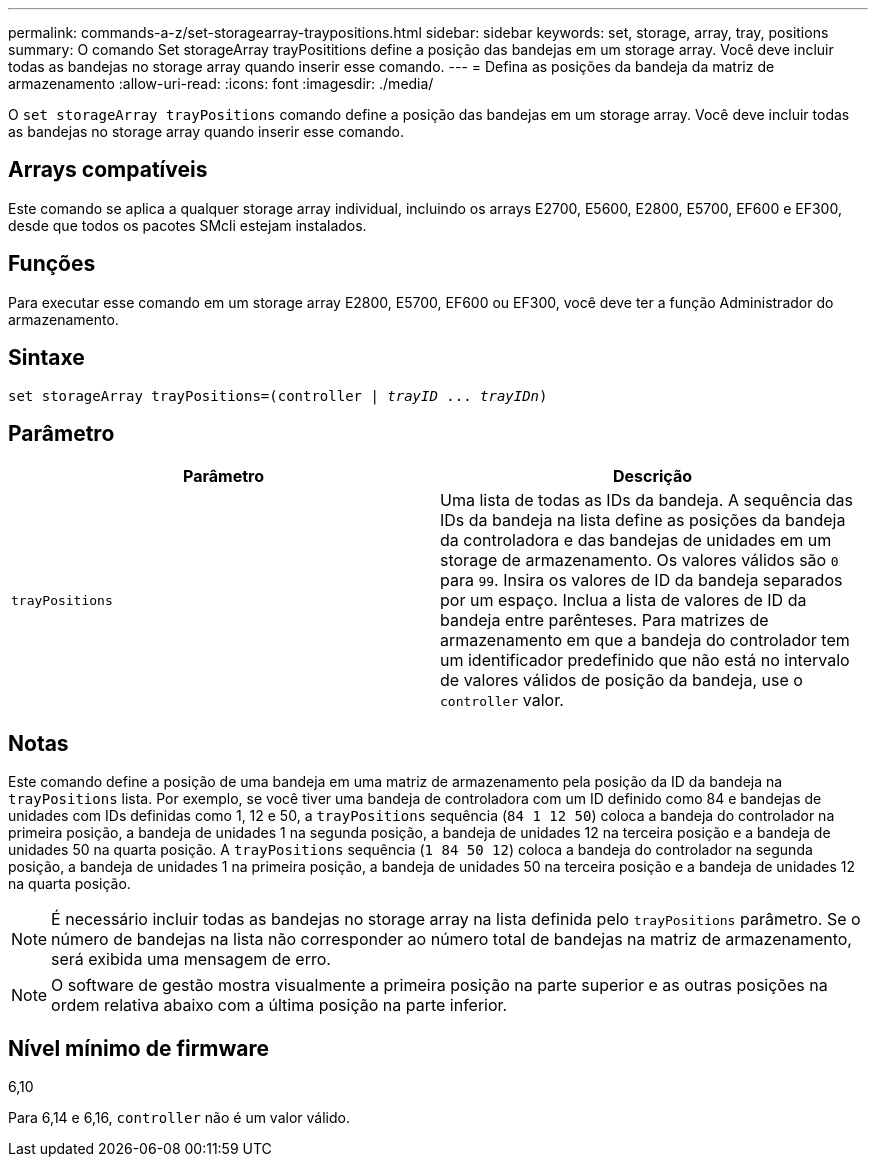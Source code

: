 ---
permalink: commands-a-z/set-storagearray-traypositions.html 
sidebar: sidebar 
keywords: set, storage, array, tray, positions 
summary: O comando Set storageArray trayPosititions define a posição das bandejas em um storage array. Você deve incluir todas as bandejas no storage array quando inserir esse comando. 
---
= Defina as posições da bandeja da matriz de armazenamento
:allow-uri-read: 
:icons: font
:imagesdir: ./media/


[role="lead"]
O `set storageArray trayPositions` comando define a posição das bandejas em um storage array. Você deve incluir todas as bandejas no storage array quando inserir esse comando.



== Arrays compatíveis

Este comando se aplica a qualquer storage array individual, incluindo os arrays E2700, E5600, E2800, E5700, EF600 e EF300, desde que todos os pacotes SMcli estejam instalados.



== Funções

Para executar esse comando em um storage array E2800, E5700, EF600 ou EF300, você deve ter a função Administrador do armazenamento.



== Sintaxe

[listing, subs="+macros"]
----
set storageArray trayPositions=pass:quotes[(controller | _trayID_ ... _trayIDn_)]
----


== Parâmetro

[cols="2*"]
|===
| Parâmetro | Descrição 


 a| 
`trayPositions`
 a| 
Uma lista de todas as IDs da bandeja. A sequência das IDs da bandeja na lista define as posições da bandeja da controladora e das bandejas de unidades em um storage de armazenamento. Os valores válidos são `0` para `99`. Insira os valores de ID da bandeja separados por um espaço. Inclua a lista de valores de ID da bandeja entre parênteses. Para matrizes de armazenamento em que a bandeja do controlador tem um identificador predefinido que não está no intervalo de valores válidos de posição da bandeja, use o `controller` valor.

|===


== Notas

Este comando define a posição de uma bandeja em uma matriz de armazenamento pela posição da ID da bandeja na `trayPositions` lista. Por exemplo, se você tiver uma bandeja de controladora com um ID definido como 84 e bandejas de unidades com IDs definidas como 1, 12 e 50, a `trayPositions` sequência (`84 1 12 50`) coloca a bandeja do controlador na primeira posição, a bandeja de unidades 1 na segunda posição, a bandeja de unidades 12 na terceira posição e a bandeja de unidades 50 na quarta posição. A `trayPositions` sequência (`1 84 50 12`) coloca a bandeja do controlador na segunda posição, a bandeja de unidades 1 na primeira posição, a bandeja de unidades 50 na terceira posição e a bandeja de unidades 12 na quarta posição.

[NOTE]
====
É necessário incluir todas as bandejas no storage array na lista definida pelo `trayPositions` parâmetro. Se o número de bandejas na lista não corresponder ao número total de bandejas na matriz de armazenamento, será exibida uma mensagem de erro.

====
[NOTE]
====
O software de gestão mostra visualmente a primeira posição na parte superior e as outras posições na ordem relativa abaixo com a última posição na parte inferior.

====


== Nível mínimo de firmware

6,10

Para 6,14 e 6,16, `controller` não é um valor válido.
